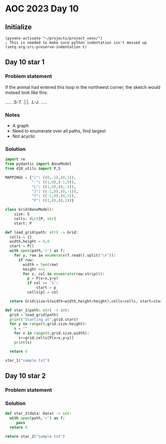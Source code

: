 
* AOC 2023 Day 10

** Initialize 
#+BEGIN_SRC elisp
  (pyvenv-activate "~/projects/project_venv/")
  ; This is needed to make sure python indentation isn't messed up
  (setq org-src-preserve-indentation t)
#+END_SRC

** Day 10 star 1
*** Problem statement
If the animal had entered this loop in the northwest corner, the sketch would instead look like this:

.....
.S-7.
.|.|.
.L-J.
.....

*** Notes
- A graph
- Need to enumerate over all paths, find largest
- Not acyclic
    
*** Solution
#+BEGIN_SRC python :results output
import re
from pydantic import BaseModel
from d10_utils import P,S

MAPPINGS = {"|": ((0,-1),(0,1)),
            "-": ((1,0),(-1,0)),
            "L": ((1,0),(0,-1)),
            "J": ((-1,0),(0,-1)),
            "7": ((-1,0),(0,1)),
            "F": ((1,0),(0,1))}

class Grid(BaseModel):
    size: S
    cells: dict[P, str]
    start: P

def load_grid(path: str) -> Grid:
  cells = {}
  width,height = 0,0
  start = P()
  with open(path,'r') as f:
    for y, row in enumerate(f.read().split("\n")):
      if row:
        width = len(row)
        height +=1 
        for x, col in enumerate(row.strip()):
          p = P(x=x,y=y)
          if col == 'S':
              start = p
          cells[p] = col

  return Grid(size=S(width=width,height=height),cells=cells, start=start)

def star_1(path: str) -> int:
  grid = load_grid(path)
  print("Starting at",grid.start)
  for y in range(0,grid.size.height):
    s = ""
    for x in range(0,grid.size.width):
      s+=grid.cells[P(x=x,y=y)]
    print(s)
  
  return 0
  
star_1("sample.txt")
#+END_SRC

#+RESULTS:
: Starting at x=1 y=1 z=0
: .....
: .S-7.
: .|.|.
: .L-J.
: .....



** Day 10 star 2
*** Problem statement
*** Solution
#+BEGIN_SRC python :results output
def star_2(data: Data) -> int:
  with open(path,'r') as f:
     pass
  return 0
  
return star_2("sample.txt")
#+END_SRC

